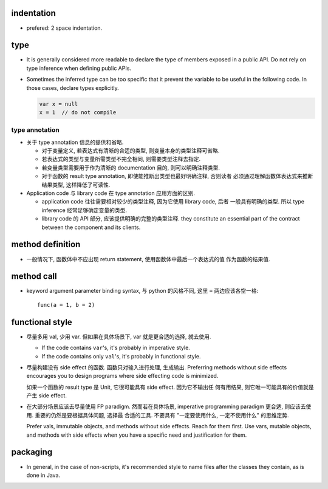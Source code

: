 indentation
===========
- prefered: 2 space indentation.

type
====
- It is generally considered more readable to declare the type of members
  exposed in a public API. Do not rely on type inference when defining public
  APIs.

- Sometimes the inferred type can be too specific that it prevent the variable
  to be useful in the following code. In those cases, declare types explicitly.

  .. code::

    var x = null
    x = 1  // do not compile

type annotation
---------------
- 关于 type annotation 信息的提供和省略.

  * 对于变量定义, 若表达式有清晰的合适的类型, 则变量本身的类型注释可省略.

  * 若表达式的类型与变量所需类型不完全相同, 则需要类型注释去指定.

  * 若变量类型需要用于作为清晰的 documentation 目的, 则可以明确注释类型.

  * 对于函数的 result type annotation, 即使能推断出类型也最好明确注释, 否则读者
    必须通过理解函数体表达式来推断结果类型, 这样降低了可读性.

- Application code 与 library code 在 type annotation 应用方面的区别.

  * application code 往往需要相对较少的类型注释, 因为它使用 library code, 后者
    一般具有明确的类型. 所以 type inference 经常足够确定变量的类型.

  * library code 的 API 部分, 应该提供明确的完整的类型注释. they constitute an
    essential part of the contract between the component and its clients.

method definition
=================
- 一般情况下, 函数体中不应出现 return statement, 使用函数体中最后一个表达式的值
  作为函数的结果值.

method call
===========
- keyword argument parameter binding syntax, 与 python 的风格不同, 这里 ``=``
  两边应该各空一格::

    func(a = 1, b = 2)

functional style
================
- 尽量多用 val, 少用 var. 但如果在具体场景下, var 就是更合适的选择, 就去使用.

  * If the code contains ``var``'s, it's probably in imperative style.

  * If the code contains only ``val``'s, it's probably in functional style.

- 尽量构建没有 side effect 的函数. 函数只对输入进行处理, 生成输出. Preferring
  methods without side effects encourages you to design programs where side
  effecting code is minimized.

  如果一个函数的 result type 是 Unit, 它很可能具有 side effect. 因为它不输出任
  何有用结果, 则它唯一可能具有的价值就是产生 side effect.

- 在大部分场景应该去尽量使用 FP paradigm. 然而若在具体场景, imperative
  programming paradigm 更合适, 则应该去使用. 重要的仍然是要根据具体问题, 选择最
  合适的工具. 不要具有 "一定要使用什么, 一定不使用什么" 的思维定势.

  Prefer vals, immutable objects, and methods without side effects. Reach for
  them ﬁrst. Use vars, mutable objects, and methods with side effects when you
  have a speciﬁc need and justiﬁcation for them.
packaging
=========
- In general, in the case of non-scripts, it's recommended style to name files
  after the classes they contain, as is done in Java.
